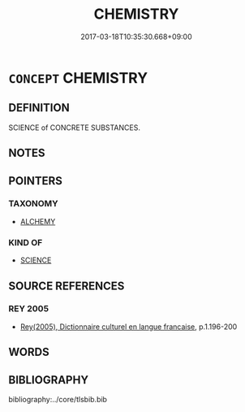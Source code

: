 # -*- mode: mandoku-tls-view -*-
#+TITLE: CHEMISTRY
#+DATE: 2017-03-18T10:35:30.668+09:00        
#+STARTUP: content
* =CONCEPT= CHEMISTRY
:PROPERTIES:
:CUSTOM_ID: uuid-86d7f1b7-6549-485d-a91d-afff19e91281
:TR_ZH: 化學
:END:
** DEFINITION

SCIENCE of CONCRETE SUBSTANCES.

** NOTES

** POINTERS
*** TAXONOMY
 - [[tls:concept:ALCHEMY][ALCHEMY]]

*** KIND OF
 - [[tls:concept:SCIENCE][SCIENCE]]

** SOURCE REFERENCES
*** REY 2005
 - [[cite:REY-2005][Rey(2005), Dictionnaire culturel en langue francaise]], p.1.196-200

** WORDS
   :PROPERTIES:
   :VISIBILITY: children
   :END:
** BIBLIOGRAPHY
bibliography:../core/tlsbib.bib
